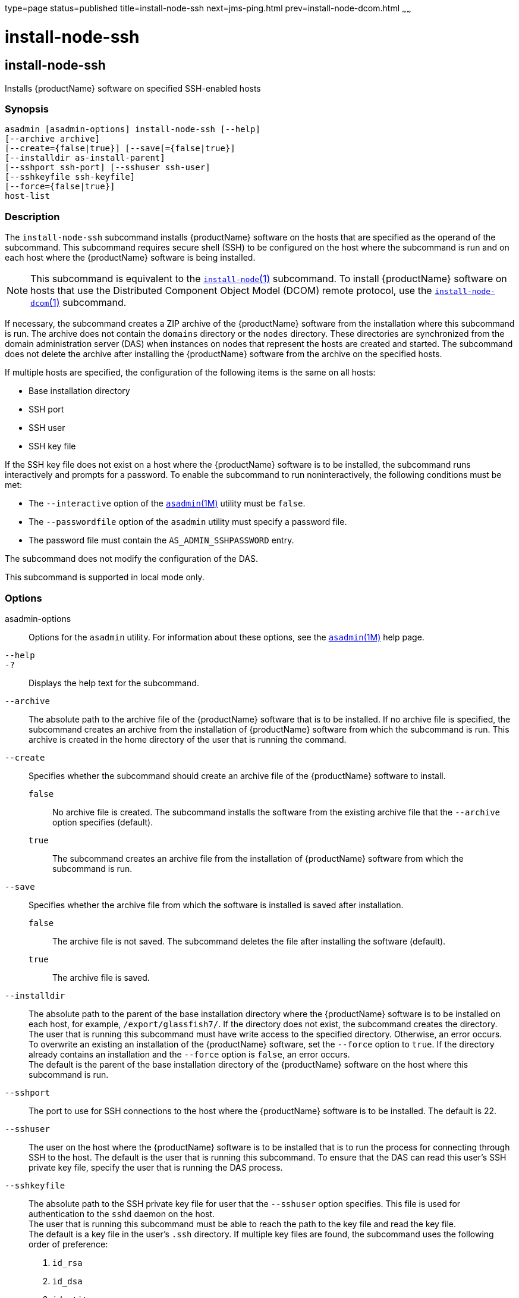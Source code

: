 type=page
status=published
title=install-node-ssh
next=jms-ping.html
prev=install-node-dcom.html
~~~~~~

install-node-ssh
================

[[install-node-ssh-1]][[GSRFM628]][[install-node-ssh]]

install-node-ssh
----------------

Installs {productName} software on specified SSH-enabled hosts

[[sthref1267]]

=== Synopsis

[source]
----
asadmin [asadmin-options] install-node-ssh [--help]
[--archive archive]
[--create={false|true}] [--save[={false|true}]
[--installdir as-install-parent]
[--sshport ssh-port] [--sshuser ssh-user]
[--sshkeyfile ssh-keyfile]
[--force={false|true}]
host-list
----

[[sthref1268]]

=== Description

The `install-node-ssh` subcommand installs {productName} software on
the hosts that are specified as the operand of the subcommand. This
subcommand requires secure shell (SSH) to be configured on the host
where the subcommand is run and on each host where the {productName}
software is being installed.

[NOTE]
====
This subcommand is equivalent to the
link:install-node.html#install-node-1[`install-node`(1)] subcommand. To
install {productName} software on hosts that use the Distributed
Component Object Model (DCOM) remote protocol, use the
link:install-node-dcom.html#install-node-dcom-1[`install-node-dcom`(1)]
subcommand.
====

If necessary, the subcommand creates a ZIP archive of the
{productName} software from the installation where this subcommand
is run. The archive does not contain the `domains` directory or the
`nodes` directory. These directories are synchronized from the domain
administration server (DAS) when instances on nodes that represent the
hosts are created and started. The subcommand does not delete the
archive after installing the {productName} software from the archive
on the specified hosts.

If multiple hosts are specified, the configuration of the following
items is the same on all hosts:

* Base installation directory
* SSH port
* SSH user
* SSH key file

If the SSH key file does not exist on a host where the {productName}
software is to be installed, the subcommand runs interactively and
prompts for a password. To enable the subcommand to run
noninteractively, the following conditions must be met:

* The `--interactive` option of the
  link:asadmin.html#asadmin-1m[`asadmin`(1M)] utility must be `false`.
* The `--passwordfile` option of the `asadmin` utility must specify a
  password file.
* The password file must contain the `AS_ADMIN_SSHPASSWORD` entry.

The subcommand does not modify the configuration of the DAS.

This subcommand is supported in local mode only.

[[sthref1269]]

=== Options

asadmin-options::
  Options for the `asadmin` utility. For information about these
  options, see the link:asadmin.html#asadmin-1m[`asadmin`(1M)] help page.
`--help`::
`-?`::
  Displays the help text for the subcommand.
`--archive`::
  The absolute path to the archive file of the {productName}
  software that is to be installed. If no archive file is specified, the
  subcommand creates an archive from the installation of
  {productName} software from which the subcommand is run. This
  archive is created in the home directory of the user that is running
  the command.
`--create`::
  Specifies whether the subcommand should create an archive file of the
  {productName} software to install.

  `false`;;
    No archive file is created. The subcommand installs the software
    from the existing archive file that the `--archive` option specifies
    (default).
  `true`;;
    The subcommand creates an archive file from the installation of
    {productName} software from which the subcommand is run.

`--save`::
  Specifies whether the archive file from which the software is
  installed is saved after installation.

  `false`;;
    The archive file is not saved. The subcommand deletes the file after
    installing the software (default).
  `true`;;
    The archive file is saved.

`--installdir`::
  The absolute path to the parent of the base installation directory
  where the {productName} software is to be installed on each host,
  for example, `/export/glassfish7/`. If the directory does not exist,
  the subcommand creates the directory. +
  The user that is running this subcommand must have write access to the
  specified directory. Otherwise, an error occurs. +
  To overwrite an existing an installation of the {productName}
  software, set the `--force` option to `true`. If the directory already
  contains an installation and the `--force` option is `false`, an error occurs. +
  The default is the parent of the base installation directory of the
  {productName} software on the host where this subcommand is run.
`--sshport`::
  The port to use for SSH connections to the host where the
  {productName} software is to be installed. The default is 22.
`--sshuser`::
  The user on the host where the {productName} software is to be
  installed that is to run the process for connecting through SSH to the
  host. The default is the user that is running this subcommand. To
  ensure that the DAS can read this user's SSH private key file, specify
  the user that is running the DAS process.
`--sshkeyfile`::
  The absolute path to the SSH private key file for user that the
  `--sshuser` option specifies. This file is used for authentication to
  the `sshd` daemon on the host. +
  The user that is running this subcommand must be able to reach the
  path to the key file and read the key file. +
  The default is a key file in the user's `.ssh` directory. If multiple
  key files are found, the subcommand uses the following order of
  preference:

  1. `id_rsa`
  2. `id_dsa`
  3. `identity`

`--force`::
  Specifies whether the subcommand overwrites an existing installation
  of the {productName} software in the directory that the
  `--installdir` option specifies. Possible values are as follows:

  `false`;;
    The existing installation is not overwritten (default).
  `true`;;
    The existing installation is overwritten.

[[sthref1270]]

=== Operands

host-list::
  A space-separated list of the names of the hosts where the
  {productName} software is to be installed.

[[sthref1271]]

=== Examples

[[GSRFM629]][[sthref1272]]

==== Example 1   Installing {productName} Software at the Default
Location

This example installs {productName} software on the hosts
`sj03.example.com` and `sj04.example.com` at the default location.

[source]
----
asadmin> install-node-ssh sj03.example.com sj04.example.com
Created installation zip /home/gfuser/glassfish2339538623689073993.zip
Successfully connected to gfuser@sj03.example.com using keyfile /home/gfuser
/.ssh/id_rsa
Copying /home/gfuser/glassfish2339538623689073993.zip (81395008 bytes) to
sj03.example.com:/export/glassfish7
Installing glassfish2339538623689073993.zip into sj03.example.com:/export/glassfish7
Removing sj03.example.com:/export/glassfish7/glassfish2339538623689073993.zip
Fixing file permissions of all files under sj03.example.com:/export/glassfish7/bin
Successfully connected to gfuser@sj04.example.com using keyfile /home/gfuser
/.ssh/id_rsa
Copying /home/gfuser/glassfish2339538623689073993.zip (81395008 bytes) to
sj04.example.com:/export/glassfish7
Installing glassfish2339538623689073993.zip into sj04.example.com:/export/glassfish7
Removing sj04.example.com:/export/glassfish7/glassfish2339538623689073993.zip
Fixing file permissions of all files under sj04.example.com:/export/glassfish7/bin
Command install-node-ssh executed successfully
----

[[sthref1273]]

=== Exit Status

0::
  command executed successfully
1::
  error in executing the command

[[sthref1274]]

=== See Also

link:asadmin.html#asadmin-1m[`asadmin`(1M)]

link:install-node.html#install-node-1[`install-node`(1)],
link:install-node-dcom.html#install-node-dcom-1[`install-node-dcom`(1)],
link:uninstall-node.html#uninstall-node-1[`uninstall-node`(1)],
link:uninstall-node-ssh.html#uninstall-node-ssh-1[`uninstall-node-ssh`(1)]


